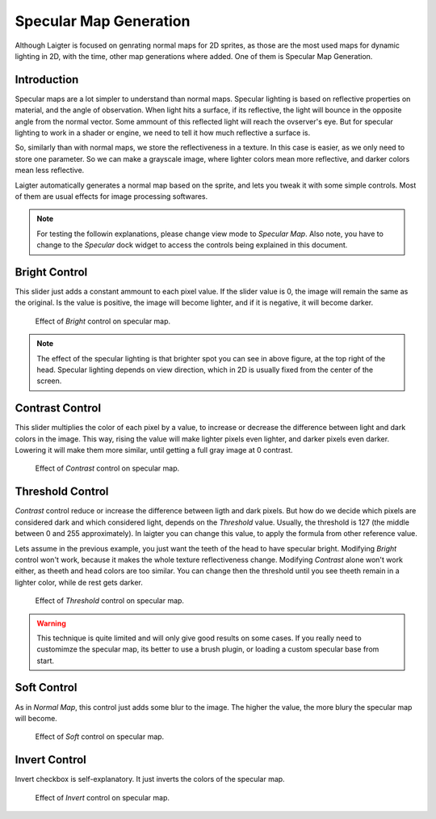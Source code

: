 Specular Map Generation
=======================

Although Laigter is focused on genrating normal maps for 2D sprites, as those are the
most used maps for dynamic lighting in 2D, with the time, other map generations where
added. One of them is Specular Map Generation.

Introduction
------------

Specular maps are a lot simpler to understand than normal maps. Specular lighting is
based on reflective properties on material, and the angle of observation. When light
hits a surface, if its reflective, the light will bounce in the opposite angle
from the normal vector. Some ammount of this reflected light will reach the
ovserver's eye. But for specular lighting to work in a shader or engine, we need to
tell it how much reflective a surface is.

So, similarly than with normal maps, we store the reflectiveness in a texture. In
this case is easier, as we only need to store one parameter. So we can make a
grayscale image, where lighter colors mean more reflective, and darker colors mean
less reflective.

Laigter automatically generates a normal map based on the sprite, and lets you tweak
it with some simple controls. Most of them are usual effects for image processing
softwares.

.. note::
   For testing the followin explanations, please change view mode to *Specular Map*.
   Also note, you have to change to the *Specular* dock widget to access the controls
   being explained in this document.

Bright Control
--------------

This slider just adds a constant ammount to each pixel value. If the slider value is
0, the image will remain the same as the original. Is the value is positive, the
image will become lighter, and if it is negative, it will become darker.

.. figure:: img/bright-specular.gif

   Effect of *Bright* control on specular map.

.. note::
   The effect of the specular lighting is that brighter spot you can see in above
   figure, at the top right of the head. Specular lighting depends on view direction,
   which in 2D is usually fixed from the center of the screen.

Contrast Control
----------------

This slider multiplies the color of each pixel by a value, to increase or decrease
the difference between light and dark colors in the image. This way, rising the value
will make lighter pixels even lighter, and darker pixels even darker. Lowering it
will make them more similar, until getting a full gray image at 0 contrast.

.. figure:: img/contrast-specular.gif

   Effect of *Contrast* control on specular map.

Threshold Control
-----------------

*Contrast* control reduce or increase the difference between ligth and dark pixels.
But how do we decide which pixels are considered dark and which considered light,
depends on the *Threshold* value. Usually, the threshold is 127 (the middle between
0 and 255 approximately). In laigter you can change this value, to apply the formula
from other reference value.

Lets assume in the previous example, you just want the teeth of the head to have
specular bright. Modifying *Bright* control won't work, because it makes the whole
texture reflectiveness change. Modifying *Contrast* alone won't work either, as
theeth and head colors are too similar. You can change then the threshold until you
see theeth remain in a lighter color, while de rest gets darker.

.. figure:: img/threshold-specular.gif

   Effect of *Threshold* control on specular map.

.. warning::
   This technique is quite limited and will only give good results on some cases. If
   you really need to customimze the specular map, its better to use a brush plugin,
   or loading a custom specular base from start.

Soft Control
------------

As in *Normal Map*, this control just adds some blur to the image. The higher the
value, the more blury the specular map will become.

.. figure:: img/soft-specular.gif

   Effect of *Soft* control on specular map.

Invert Control
--------------

Invert checkbox is self-explanatory. It just inverts the colors of the specular map.

.. figure:: img/invert-specular.gif

   Effect of *Invert* control on specular map.



